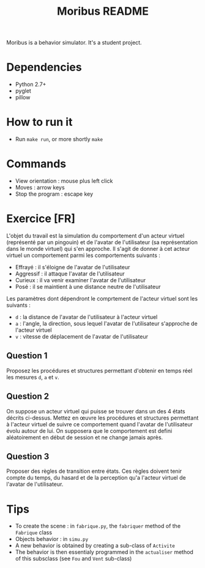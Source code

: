 #+TITLE: Moribus README

Moribus is a behavior simulator. It's a student project.

* Dependencies

  - Python 2.7+
  - pyglet
  - pillow

* How to run it

  - Run =make run=, or more shortly =make=

* Commands

  - View orientation : mouse plus left click
  - Moves : arrow keys
  - Stop the program : escape key

* Exercice [FR]

  L'objet du travail est la simulation du comportement d'un acteur virtuel (représenté par un pingouin) et de l'avatar de l'utilisateur (sa représentation dans le monde virtuel) qui s'en approche. Il s'agit de donner à cet acteur virtuel un comportement parmi les comportements suivants :
  - Effrayé : il s'éloigne de l'avatar de l'utilisateur
  - Aggressif : il attaque l'avatar de l'utilisateur
  - Curieux : il va venir examiner l'avatar de l'utilisateur
  - Posé : il se maintient à une distance neutre de l'utilisateur

Les paramètres dont dépendront le comprtement de l'acteur virtuel sont les suivants :
  - =d= : la distance de l'avatar de l'utilisateur à l'acteur virtuel
  - =a= : l'angle, la direction, sous lequel l'avatar de l'utilisateur s'approche de l'acteur virtuel
  - =v= : vitesse de déplacement de l'avatar de l'utilisateur

** Question 1

   Proposez les procédures et structures permettant d'obtenir en temps réel les mesures =d=, =a= et =v=.

** Question 2

   On suppose un acteur virtuel qui puisse se trouver dans un des 4 états décrits ci-dessus. Mettez en œuvre les procédures et structures permettant à l'acteur virtuel de suivre ce comportement quand l'avatar de l'utilisateur évolu autour de lui. On supposera que le comportement est defini aléatoirement en début de session et ne change jamais après.

** Question 3

   Proposer des règles de transition entre états. Ces règles doivent tenir compte du temps, du hasard et de la perception qu'a l'acteur virtuel de l'avatar de l'utilisateur.

* Tips

  - To create the scene : in =fabrique.py=, the =fabriquer= method of the =Fabrique= class
  - Objects behavior : in =simu.py=
  - A new behavior is obtained by creating a sub-class of =Activite=
  - The behavior is then essentialy programmed in the =actualiser= method of this subsclass (see =Fou= and =Vent= sub-class)
